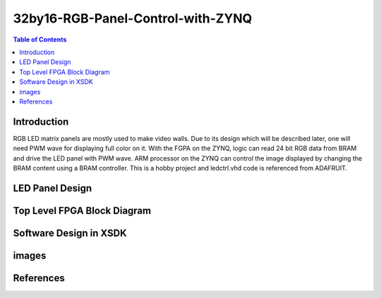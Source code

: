 ********************************************************
32by16-RGB-Panel-Control-with-ZYNQ
********************************************************
.. contents:: Table of Contents
   :depth: 2

Introduction 
=======================
RGB LED matrix panels are mostly used to make video walls. Due to its design which will be described later, one will need PWM wave for displaying full color on it. With the FGPA on the ZYNQ, logic can read 24 bit RGB data from BRAM and drive the LED panel with PWM wave. ARM processor on the ZYNQ can control the image displayed by changing the BRAM content using a BRAM controller. This is a hobby project and ledctrl.vhd code is referenced from ADAFRUIT.


LED Panel Design
=======================

Top Level FPGA Block Diagram
================================
.. image:: https://github.com/bwang40/32by16-RGB-Panel-Control-with-ZYNQ/blob/master/images/blockdiagram.PNG
   :scale: 25

Software Design in XSDK
================================

images
=======================
   
.. image:: https://github.com/bwang40/32by16-RGB-Panel-Control-with-ZYNQ/blob/master/images/Rainbow-Whale-Logo.jpg
   :scale: 25
   
.. image:: https://github.com/bwang40/32by16-RGB-Panel-Control-with-ZYNQ/blob/master/images/IMG_4739.JPG
   :scale: 25

.. image:: https://github.com/bwang40/32by16-RGB-Panel-Control-with-ZYNQ/blob/master/images/IMG_4738.JPGG
   :scale: 25

.. image:: https://github.com/bwang40/32by16-RGB-Panel-Control-with-ZYNQ/blob/master/images/IMG_4737.JPG
   :scale: 25

.. image:: https://github.com/bwang40/32by16-RGB-Panel-Control-with-ZYNQ/blob/master/images/51518311165__E548FD17-28B7-4724-BA46-617B42833E0A.JPG
   :scale: 25



References
=======================
